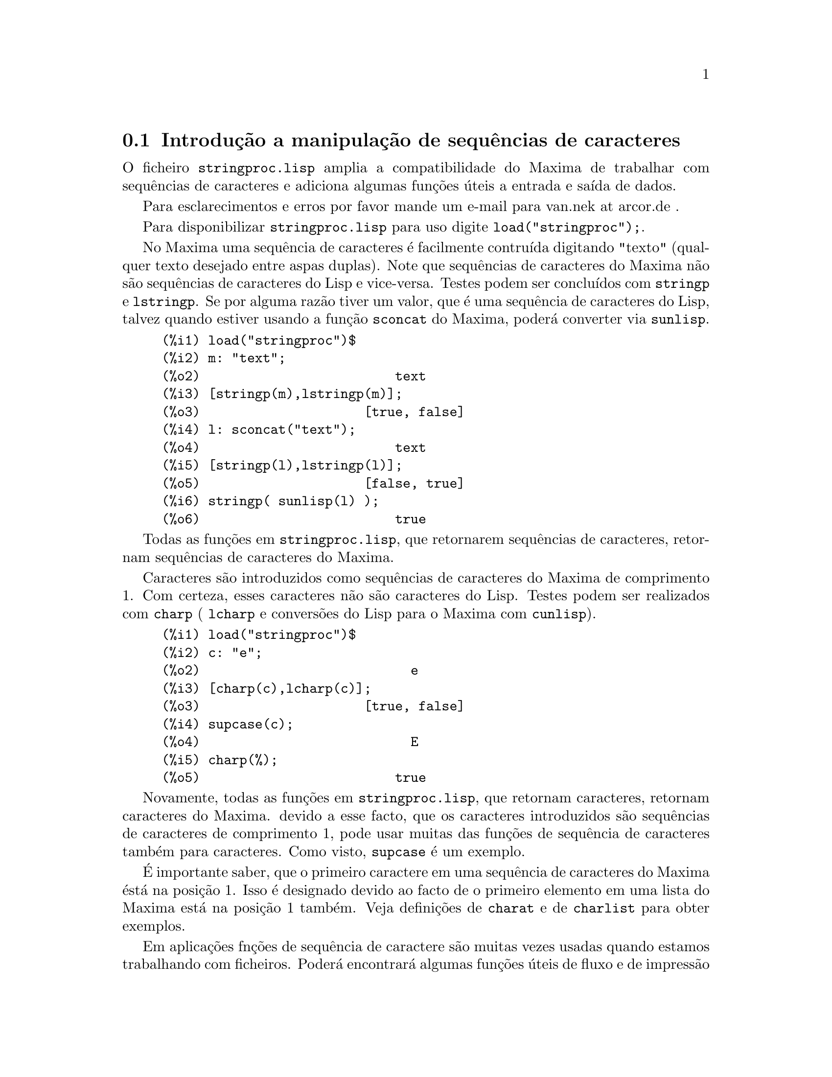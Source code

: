 @c Language: Portuguese
@c Source: stringproc.texi (en) 1.6
@menu
* Introdu@,{c}@~ao a manipula@,{c}@~ao de sequ@^encias de caracteres::
* Defini@,{c}@~oes para entrada e sa@'{@dotless{i}}da::
* Defini@,{c}@~oes para caracteres::
* Defini@,{c}@~oes para sequ@^encias de caracteres::
@end menu

@node Introdu@,{c}@~ao a manipula@,{c}@~ao de sequ@^encias de caracteres, Defini@,{c}@~oes para entrada e sa@'{@dotless{i}}da, stringproc, stringproc
@section Introdu@,{c}@~ao a manipula@,{c}@~ao de sequ@^encias de caracteres

O ficheiro @code{stringproc.lisp} amplia a compatibilidade do Maxima de trabalhar com sequ@^encias de caracteres 
e adiciona algumas fun@,{c}@~oes @'uteis a entrada e sa@'{@dotless{i}}da de dados.

Para esclarecimentos e erros por favor mande um e-mail para van.nek at arcor.de .

Para disponibilizar @code{stringproc.lisp} para uso digite @code{load("stringproc");}.

No Maxima uma sequ@^encia de caracteres @'e facilmente contru@'{@dotless{i}}da digitando "texto" (qualquer texto desejado entre aspas duplas).
Note que sequ@^encias de caracteres do Maxima n@~ao s@~ao sequ@^encias de caracteres do Lisp e vice-versa.
Testes podem ser conclu@'{@dotless{i}}dos com @code{stringp} e @code{lstringp}.
Se por alguma raz@~ao tiver um valor,
que @'e uma sequ@^encia de caracteres do Lisp, talvez quando estiver usando a fun@,{c}@~ao @code{sconcat} do Maxima, poder@'a converter via @code{sunlisp}. 


@c ===beg===
@c load("stringproc")$
@c m: "text";
@c [stringp(m),lstringp(m)];
@c l: sconcat("text");
@c [stringp(l),lstringp(l)];
@c stringp( sunlisp(l) );
@c ===end===
@example
(%i1) load("stringproc")$
(%i2) m: "text";
(%o2)                         text
(%i3) [stringp(m),lstringp(m)];
(%o3)                     [true, false]
(%i4) l: sconcat("text");
(%o4)                         text
(%i5) [stringp(l),lstringp(l)];
(%o5)                     [false, true]
(%i6) stringp( sunlisp(l) );
(%o6)                         true
@end example

Todas as fun@,{c}@~oes em @code{stringproc.lisp}, que retornarem sequ@^encias de caracteres, retornam sequ@^encias de caracteres do Maxima.

Caracteres s@~ao introduzidos como sequ@^encias de caracteres do Maxima de comprimento 1.
Com certeza, esses caracteres n@~ao s@~ao caracteres do Lisp.
Testes podem ser realizados com @code{charp} ( @code{lcharp} e convers@~oes do Lisp para o Maxima com @code{cunlisp}).


@c ===beg===
@c load("stringproc")$
@c c: "e";
@c [charp(c),lcharp(c)];
@c supcase(c);
@c charp(%);
@c ===end===
@example
(%i1) load("stringproc")$
(%i2) c: "e";
(%o2)                           e
(%i3) [charp(c),lcharp(c)];
(%o3)                     [true, false]
(%i4) supcase(c);
(%o4)                           E
(%i5) charp(%);
(%o5)                         true
@end example

Novamente, todas as fun@,{c}@~oes em @code{stringproc.lisp}, que
retornam caracteres, retornam caracteres do Maxima.  devido a esse
facto, que os caracteres introduzidos s@~ao sequ@^encias de caracteres
de comprimento 1, pode usar muitas das fun@,{c}@~oes de sequ@^encia de
caracteres tamb@'em para caracteres. Como visto, @code{supcase} @'e um
exemplo.

@'E importante saber,
que o primeiro caractere em uma sequ@^encia de caracteres do Maxima @'est@'a na posi@,{c}@~ao 1.
Isso @'e designado devido ao facto de o primeiro elemento em uma lista do Maxima est@'a na posi@,{c}@~ao 1 tamb@'em.
Veja defini@,{c}@~oes de @code{charat} e de @code{charlist} para obter exemplos.

Em aplica@,{c}@~oes fn@,{c}@~oes de sequ@^encia de caractere s@~ao
muitas vezes usadas quando estamos trabalhando com ficheiros.  Poder@'a
encontrar@'a algumas fun@,{c}@~oes @'uteis de fluxo e de impress@~ao em
@code{stringproc.lisp}.  O seguinte exemplo mostra algumas das
fun@,{c}@~oes aqui introduzidas no trabalho.

Exemplo: 

@code{openw} retorna um fluxo de sa@'{@dotless{i}}da para um ficheiro,
@code{printf} ent@~ao permite escrita formatada para esse ficheiro. Veja
@code{printf} para detalhes.

@example
(%i1) load("stringproc")$
(%i2) s: openw("E:/file.txt");
(%o2)                    #<output stream E:/file.txt>
(%i3) for n:0 thru 10 do printf( s, "~d ", fib(n) );
(%o3)                                done
(%i4) printf( s, "~%~d ~f ~a ~a ~f ~e ~a~%", 
              42,1.234,sqrt(2),%pi,1.0e-2,1.0e-2,1.0b-2 );
(%o4)                                false
(%i5) close(s);
(%o5)                                true
@end example

Ap@'os fechar o fluxo pode abr@'{@dotless{i}}-lo novamente, dessa vez
com dire@,{c}@~ao de entrada.  @code{readline} retorna a linha completa
como uma sequ@^encia de caracteres. O pacote @code{stringproc} agora
oferece muitas fun@,{c}@~oes para manipula@,{c}@~ao de sequ@^encias de
caracteres. A troca de indica@,{c}@~oes/fichas pode ser realizada por
@code{split} ou por @code{tokens}.

@example
(%i6) s: openr("E:/file.txt");
(%o6)                     #<input stream E:/file.txt>
(%i7) readline(s);
(%o7)                     0 1 1 2 3 5 8 13 21 34 55 
(%i8) line: readline(s);
(%o8)               42 1.234 sqrt(2) %pi 0.01 1.0E-2 1.0b-2
(%i9) list: tokens(line);
(%o9)           [42, 1.234, sqrt(2), %pi, 0.01, 1.0E-2, 1.0b-2]
(%i10) map( parsetoken, list );
(%o10)           [42, 1.234, false, false, 0.01, 0.01, false]
@end example

@code{parsetoken} somente analiza n@'umeros inteiros e em ponto flutuante. A an@'alise de s@'{@dotless{i}}mbolos ou grandes n@'umeros em ponto flutuante 
precisa de @code{parse_string}, que pode ser disponibilizada para uso atrav@'es de @code{eval_string.lisp}.

@example 
(%i11) load("eval_string")$
(%i12) map( parse_string, list );
(%o12)           [42, 1.234, sqrt(2), %pi, 0.01, 0.01, 1.0b-2]
(%i13) float(%);
(%o13) [42.0, 1.234, 1.414213562373095, 3.141592653589793, 0.01, 0.01, 0.01]
(%i14) readline(s);
(%o14)                               false
(%i15) close(s)$
@end example

@code{readline} retorna @code{false} quado o fim de ficheiro acontecer.

@node Defini@,{c}@~oes para entrada e sa@'{@dotless{i}}da, Defini@,{c}@~oes para caracteres, Introdu@,{c}@~ao a manipula@,{c}@~ao de sequ@^encias de caracteres, stringproc
@section Defini@,{c}@~oes para entrada e sa@'{@dotless{i}}da

Exemplo: 

@c ===beg===
@c load("stringproc")$
@c s: openw("E:/file.txt");
@c control: 
@c  "~2tAn atom: ~20t~a~%~2tand a list: ~20t~@{~r ~@}~%~2tand an integer: ~20t~d~%"$
@c printf( s,control, 'true,[1,2,3],42 )$
@c close(s);
@c s: openr("E:/file.txt");
@c while stringp( tmp:readline(s) ) do print(tmp)$
@c close(s)$
@c ===end===
@example
(%i1) load("stringproc")$
(%i2) s: openw("E:/file.txt");
(%o2)                     #<output stream E:/file.txt>
(%i3) control: 
"~2tAn atom: ~20t~a~%~2tand a list: ~20t~@{~r ~@}~%~2tand an integer: ~20t~d~%"$
(%i4) printf( s,control, 'true,[1,2,3],42 )$
(%o4)                                false
(%i5) close(s);
(%o5)                                true
(%i6) s: openr("E:/file.txt");
(%o6)                     #<input stream E:/file.txt>
(%i7) while stringp( tmp:readline(s) ) do print(tmp)$
  An atom:          true 
  and a list:       one two three  
  and an integer:   42 
(%i8) close(s)$
@end example


@deffn {Fun@,{c}@~ao} close (@var{fluxo}) 
Fecha  @var{fluxo} e retorna @code{true} se @var{fluxo} tiver sido aberto anteriormente. 

@end deffn

@deffn {Fun@,{c}@~ao} flength (@var{fluxo})
Retorna o n@'umero de elementos em @var{fluxo}. 

@end deffn

@deffn {Fun@,{c}@~ao} fposition (@var{fluxo})
@deffnx {Fun@,{c}@~ao} fposition (@var{fluxo}, @var{pos})
Retorna a posi@,{c}@~ao corrente em @var{fluxo}, se @var{pos} n@~ao est@'a sendo usada.
Se @var{pos} estiver sendo usada,
@code{fposition} escolhe a posi@,{c}@~ao em @var{fluxo}.
@var{pos} tem que ser um n@'umero positivo,
o primeiro elemento em @var{fluxo} est@'a na posi@,{c}@~ao 1.

@end deffn

@deffn {Fun@,{c}@~ao} freshline () 
@deffnx {Fun@,{c}@~ao} freshline (@var{fluxo}) 
escreve uma nova linha (em @var{fluxo}),
se a posi@,{c}@~ao actual n@~ao for um in@'{@dotless{i}}cio de linha.
Veja tamb@'em @code{newline}.
@end deffn

@deffn {Fun@,{c}@~ao} newline () 
@deffnx {Fun@,{c}@~ao} newline (@var{fluxo}) 
Escreve uma nova linha (para @var{fluxo}).
Veja @code{sprint} para um exemplo de uso de @code{newline()}.
Note que existem alguns casos, onde @code{newline()}n@~ao trabalha como esperado. 

@end deffn

@deffn {Fun@,{c}@~ao} opena (@var{ficheiro}) 
Retorna um fluxo de sa@'{@dotless{i}}da para @var{ficheiro}.
Se um ficheiro j@'a existente tiver sido aberto, @code{opena} anexa os elementos ao final do ficheiro.

@end deffn

@deffn {Fun@,{c}@~ao} openr (@var{ficheiro}) 
Retorna um fluxo para @var{ficheiro}.
Se @var{ficheiro} n@~ao existir, ele ser@'a criado.

@end deffn

@deffn {Fun@,{c}@~ao} openw (@var{ficheiro}) 
Retorna um fluxo de sa@'{@dotless{i}}da para @var{ficheiro}.
Se @var{ficheiro} n@~ao existir, ser@'a criado.
Se um ficheiro j@'a existente for aberto, @code{openw} modifica destrutivametne o @var{ficheiro}.

@end deffn

@deffn {Fun@,{c}@~ao} printf (@var{dest}, @var{seq_caracte})
@deffnx {Fun@,{c}@~ao} printf (@var{dest}, @var{seq_caracte}, @var{expr_1}, ..., @var{expr_n})
Torna a fun@,{c}@~ao FORMAT do Lisp Comum dispon@'{@dotless{i}}vel no Maxima. 
(Retirado de gcl.info: "format produces formatted output by outputting the caracteres of 
control-string string and observing that a tilde introduces a directive.
The caractere after the tilde,
possibly preceded by prefix parameters and modifiers,
specifies what kind of formatting is desired.
Most directives use one or more elements of args to create their output.")

A seguinte descri@,{c}@~ao e oa exemplos podem fornecer uma id@'eia de uso de @code{printf}.
Veja um refer@^encia de Lisp para maiores informa@,{c}@~oes.

@example
   ~%       nova linha
   ~&       nov@'{@dotless{i}}ssima line
   ~t       tabula@,{c}@~ao
   ~$       monet@'ario
   ~d       inteiro decimal
   ~b       inteiro bin@'ario
   ~o       inteiro octal
   ~x       inteiro hexadecimal
   ~br      inteiro de base b
   ~r       soletra um inteiro
   ~p       plural
   ~f       ponto flutuante
   ~e       nota@,{c}@~ao cient@'{@dotless{i}}fica
   ~g       ~f ou ~e, dependendo  da magnitude
   ~a       como mostrado pela fun@,{c}@~ao print do Maxima
   ~s       sequ@^encias de caracteres entre "aspas duplas"
   ~~       ~
   ~<       justifica@,{c}@~ao de texto, ~> terminador de justifica@,{c}@~ao de texto
   ~(       convers@~ao de caixa alta/baixa, ~) terminador de convers@~ao de caixa
   ~[       selec@,{c}@~ao, ~] terminador de selec@,{c}@~ao 
   ~@{       itera@,{c}@~ao, ~@} terminador de itera@,{c}@~ao
@end example

Por favor note que n@~ao existe especificador de formato para grandes
n@'umeros em ponto flutuante. Todavia grandes n@'umeros em ponto
flutuante podem simplesmente serem mostrados por meio da directiva
@code{~a}.  @code{~s} mostra as sequ@^encias de caracteres entre "aspas
duplas"; pode evitar isso usando @code{~a}.  Note que a directiva de
selec@,{c}@~ao @code{~[} @'e indexada em zero.  Tamb@'em note que existem
algumas directivas, que n@~ao trabalham no Maxima.  Por exemplo,
@code{~:[} falha.

@c ===beg===
@c load("stringproc")$
@c printf( false, "~a ~a ~4f ~a ~@@r", 
@c         "String",sym,bound,sqrt(12),144), bound = 1.234;
@c printf( false,"~@{~a ~@}",["one",2,"THREE"] );
@c printf( true,"~@{~@{~9,1f ~@}~%~@}",mat ),
@c         mat = args( matrix([1.1,2,3.33],[4,5,6],[7,8.88,9]) )$
@c control: "~:(~r~) bird~p ~[is~;are~] singing."$
@c printf( false,control, n,n,if n=1 then 0 else 1 ), n=2;
@c ===end===
@example
(%i1) load("stringproc")$
(%i2) printf( false, "~a ~a ~4f ~a ~@@r", 
              "String",sym,bound,sqrt(12),144), bound = 1.234;
(%o2)                 String sym 1.23 2*sqrt(3) CXLIV
(%i3) printf( false,"~@{~a ~@}",["one",2,"THREE"] );
(%o3)                          one 2 THREE 
(%i4) printf( true,"~@{~@{~9,1f ~@}~%~@}",mat ),
              mat = args( matrix([1.1,2,3.33],[4,5,6],[7,8.88,9]) )$
      1.1       2.0       3.3 
      4.0       5.0       6.0 
      7.0       8.9       9.0 
(%i5) control: "~:(~r~) bird~p ~[is~;are~] singing."$
(%i6) printf( false,control, n,n,if n=1 then 0 else 1 ), n=2;
(%o6)                    Two birds are singing.
@end example

Se @var{dest} for um fluxo ou @code{true}, ent@~ao @code{printf} retorna @code{false}.
De outra forma, @code{printf} retorna uma sequ@^encia de caracteres contendo a sa@'{@dotless{i}}da.

@end deffn

@deffn {Fun@,{c}@~ao} readline (@var{fluxo}) 
Retorna uma sequ@^encia de caracteres contendo os caracteres a partir da posi@,{c}@~ao corrente em @var{fluxo} at@'e o fim de linha ou @var{false} se o fim de linha do ficheiro for encontrado.

@end deffn

@deffn {Fun@,{c}@~ao} sprint (@var{expr_1}, ..., @var{expr_n})
Avalia e mostra seus argumentos um ap@'os o outro `sobre uma linha'
iniciando na posi@,{c}@~ao mais @`a esquerda.  Os n@'umeros s@~ao
mostrados com o '-' @`a direita do n@'umero, e isso desconsidera o
comprimento da linha. @code{newline()}, que pode ser chamada a partir de
@code{stringproc.lisp} pode ser @'util, se desejar colocar uma parada de
linha interm@'edia.

@c ===beg===
@c for n:0 thru 22 do sprint( fib(n) )$
@c load("stringproc")$
@c for n:0 thru 22 do ( 
@c    sprint(fib(n)), if mod(n,10)=9 then newline() )$
@c ===end===
@example
(%i1) for n:0 thru 22 do sprint( fib(n) )$
0 1 1 2 3 5 8 13 21 34 55 89 144 233 377 610 987 1597 2584 4181 6765 10946 17711 
(%i2) load("stringproc")$
(%i3) for n:0 thru 22 do ( 
         sprint(fib(n)), if mod(n,10)=9 then newline() )$
0 1 1 2 3 5 8 13 21 34 
55 89 144 233 377 610 987 1597 2584 4181 
6765 10946 17711 
@end example

@end deffn

@node Defini@,{c}@~oes para caracteres, Defini@,{c}@~oes para sequ@^encias de caracteres, Defini@,{c}@~oes para entrada e sa@'{@dotless{i}}da, stringproc
@section Defini@,{c}@~oes para caracteres

@deffn {Fun@,{c}@~ao} alphacharp (@var{caractere})    
Retorna @code{true} se @var{caractere} for um caractere alfab@'etico. 

@end deffn

@deffn {Fun@,{c}@~ao} alphanumericp (@var{caractere}) 
Retorna @code{true} se @var{caractere} for um caractere alfab@'etico ou um d@'{@dotless{i}}gito. 

@end deffn

@deffn {Fun@,{c}@~ao} ascii (@var{int}) 
Retorna o caractere correspondente ao c@'odigo num@'erico ASCII @var{int}.
( -1 < int < 256 )

@c ===beg===
@c load("stringproc")$
@c for n from 0 thru 255 do ( 
@c    tmp: ascii(n), if alphacharp(tmp) then sprint(tmp), if n=96 then newline() )$
@c ===end===
@example
(%i1) load("stringproc")$
(%i2) for n from 0 thru 255 do ( 
tmp: ascii(n), if alphacharp(tmp) then sprint(tmp), if n=96 then newline() )$
A B C D E F G H I J K L M N O P Q R S T U V W X Y Z 
a b c d e f g h i j k l m n o p q r s t u v w x y z
@end example

@end deffn

@deffn {Fun@,{c}@~ao} cequal (@var{caractere_1}, @var{caractere_2})          
Retorna @code{true} se @var{caractere_1} e @var{caractere_2} forem os mesmos. 

@end deffn

@deffn {Fun@,{c}@~ao} cequalignore (@var{caractere_1}, @var{caractere_2})    
como @code{cequal} mas ignora a caixa alta/baixa. 

@end deffn

@deffn {Fun@,{c}@~ao} cgreaterp (@var{caractere_1}, @var{caractere_2})       
Retorna @code{true} se o c@'odigo num@'erico ASCII do @var{caractere_1} for maior que o c@'odigo num@'erico ASCII do @var{caractere_2}. 

@end deffn

@deffn {Fun@,{c}@~ao} cgreaterpignore (@var{caractere_1}, @var{caractere_2})
Como @code{cgreaterp} mas ignora a caixa alta/baixa. 

@end deffn

@deffn {Fun@,{c}@~ao} charp (@var{obj}) 
Retorna @code{true} se @var{obj} for um caractere do Maxima.
Veja na se@,{c}@~ao "Introdu@,{c}@~ao a manipula@,{c}@~ao de sequ@^encias de caracteres" para ter um exemplo.

@end deffn

@deffn {Fun@,{c}@~ao} cint (@var{caractere}) 
Retorna o c@'odigo num@'eico ASCII de @var{caractere}.

@end deffn

@deffn {Fun@,{c}@~ao} clessp (@var{caractere_1}, @var{caractere_2})
Retorna @code{true} se o c@'odigo num@'erico ASCII de @var{caractere_1} for menor que o c@'odigo num@'erico ASCII de @var{caractere_2}. 

@end deffn

@deffn {Fun@,{c}@~ao} clesspignore (@var{caractere_1}, @var{caractere_2})
Como em @code{clessp} ignora a caixa alta/baixa. 

@end deffn

@deffn {Fun@,{c}@~ao} constituent (@var{caractere})   
Retorna @code{true} se @var{caractere} for caractere  gr@'afico e n@~ao o caractere de espa@,{c}o em branco.
Um caractere gr@'afico @'e um caractere que se pode ver, adicionado o caractere de espa@,{c}o em branco.
(@code{constituent} foi definida por Paul Graham, em ANSI Common Lisp, 1996, p@'agina 67.)

@c ===beg===
@c load("stringproc")$
@c for n from 0 thru 255 do ( 
@c    tmp: ascii(n), if constituent(tmp) then sprint(tmp) )$
@c ===end===
@example
(%i1) load("stringproc")$
(%i2) for n from 0 thru 255 do ( 
tmp: ascii(n), if constituent(tmp) then sprint(tmp) )$
! " #  %  ' ( ) * + , - . / 0 1 2 3 4 5 6 7 8 9 : ; < = > ? @@ A B
C D E F G H I J K L M N O P Q R S T U V W X Y Z [ \ ] ^ _ ` a b c
d e f g h i j k l m n o p q r s t u v w x y z @{ | @} ~
@end example

@end deffn

@deffn {Fun@,{c}@~ao} cunlisp (@var{lisp_char}) 
Converte um caractere do Lisp em um caractere do Maxima.  (@'E
poss@'{@dotless{i}}vel que n@~ao chegue a precisar dessa fun@,{c}@~ao.)

@end deffn

@deffn {Fun@,{c}@~ao} digitcharp (@var{caractere})    
Retorna @code{true} se @var{caractere} for um d@'{@dotless{i}}gito (algarismo de 0 a 9). 

@end deffn

@deffn {Fun@,{c}@~ao} lcharp (@var{obj}) 
Retorna @code{true} se @var{obj} for um caractere do Lisp.
(Pode n@~ao precisar dessa fun@,{c}@~ao.)

@end deffn

@deffn {Fun@,{c}@~ao} lowercasep (@var{caractere})    
Retorna @code{true} se @var{caractere} for um caractere em caixa baixa. 

@end deffn

@defvr {Variable} newline 
O caractere de nova linha. 

@end defvr

@defvr {Vari@'avel} space   
O caractere de espa@,{c}o em branco.

@end defvr

@defvr {Vari@'avel} tab     
O caractere de tabula@,{c}@~ao.

@end defvr

@deffn {Fun@,{c}@~ao} uppercasep (@var{caractere})    
Retorna @code{true} se @var{caractere} for um caractere em caixa alta. 

@end deffn

@node Defini@,{c}@~oes para sequ@^encias de caracteres,  , Defini@,{c}@~oes para caracteres, stringproc
@section Defini@,{c}@~oes para sequ@^encias de caracteres

@deffn {Fun@,{c}@~ao} sunlisp (@var{lisp_string}) 
Converte uma sequ@^encia de caracteres do Lisp em uma sequ@^encia de caracteres do Maxima.
(Em geral, pode n@~ao chegar a precisar dessa fun@,{c}@~ao.)

@end deffn

@deffn {Fun@,{c}@~ao} lstringp (@var{obj}) 
Retorna @code{true} se @var{obj} is uma sequ@^encia de caracteres do Lisp.
(Em geral, pode n@~ao chegar a precisar dessa fun@,{c}@~ao.)

@end deffn

@deffn {Fun@,{c}@~ao} stringp (@var{obj}) 
Retorna @code{true} se @var{obj} for uma sequ@^encia de caracteres do Maxima.
Veja a introdu@,{c}@~ao para obter exemplos.

@end deffn

@deffn {Fun@,{c}@~ao} charat (@var{seq_caracte}, @var{n}) 
Retorna o @var{n}-@'esimo caractere de @var{seq_caracte}.
O primeiro caractere em @var{seq_caracte} @'e retornado com @var{n} = 1.

@c ===beg===
@c load("stringproc")$
@c charat("Lisp",1);
@c ===end===
@example
(%i1) load("stringproc")$
(%i2) charat("Lisp",1);
(%o2)                           L
@end example

@end deffn

@deffn {Fun@,{c}@~ao} charlist (@var{seq_caracte}) 
Retorna a lsita de todos os caracteres em @var{seq_caracte}. 

@c ===beg===
@c load("stringproc")$
@c charlist("Lisp");
@c %[1];
@c ===end===
@example
(%i1) load("stringproc")$
(%i2) charlist("Lisp");
(%o2)                     [L, i, s, p]
(%i3) %[1];
(%o3)                           L
@end example

@end deffn

@deffn {Fun@,{c}@~ao} parsetoken (@var{seq_caracte})  
@code{parsetoken} converte a primeira ficha em @var{seq_caracte} para o correspondente n@'umero ou retorna @code{false} se o n@'umero n@~ao puder ser determinado.
O conjunto de delimitadores para a troca de fichas @'e @code{@{space, comma, semicolon, tab, newline@}}

Nota de tradu@,{c}@~ao:
espa@,{c}o, v@'{@dotless{i}}rgula, ponto e v@'{@dotless{i}}rgula, tabula@,{c}@~ao e nova linha.

@c ===beg===
@c load("stringproc")$
@c 2*parsetoken("1.234 5.678");
@c ===end===
@example
(%i1) load("stringproc")$
(%i2) 2*parsetoken("1.234 5.678");
(%o2)                         2.468
@end example

Para analizar, pode tamb@'em usar a fun@,{c}@~ao @code{parse_string}.
Veja a descri@,{c}@~ao no ficheiro 'share\contrib\eval_string.lisp'.

@end deffn

@deffn {Fun@,{c}@~ao} sconc (@var{expr_1}, ..., @var{expr_n})
Avalia seus argumentos e concatena-os em uma sequ@^encia de caracteres.
@code{sconc} @'e como @code{sconcat} mas retorna uma sequ@^encia de caracteres do Maxima.

@c ===beg===
@c load("stringproc")$
@c sconc("xx[",3,"]:",expand((x+y)^3));
@c stringp(%);
@c ===end===
@example
(%i1) load("stringproc")$
(%i2) sconc("xx[",3,"]:",expand((x+y)^3));
(%o2)             xx[3]:y^3+3*x*y^2+3*x^2*y+x^3
(%i3) stringp(%);
(%o3)                         true
@end example

@end deffn

@deffn {Fun@,{c}@~ao} scopy (@var{seq_caracte}) 
Retorna uma c@'opia de @var{seq_caracte} como uma nova sequ@^encia de caracteres. 

@end deffn

@deffn {Fun@,{c}@~ao} sdowncase (@var{seq_caracte}) 
@deffnx {Fun@,{c}@~ao} sdowncase (@var{seq_caracte}, @var{in@'{@dotless{i}}cio}) 
@deffnx {Fun@,{c}@~ao} sdowncase (@var{seq_caracte}, @var{in@'{@dotless{i}}cio}, @var{fim}) 
Como em @code{supcase}, mas caracteres em caixa alta s@~ao convertidos para caracteres em caixa baixa. 

@end deffn

@deffn {Fun@,{c}@~ao} sequal (@var{seq_caracte__1}, @var{seq_caracte__2}) 
Retorna @code{true} se @var{seq_caracte__1} e @var{seq_caracte__2} tiverem o mesmo comprimento e contiverem os mesmos caracteres. 

@end deffn

@deffn {Fun@,{c}@~ao} sequalignore (@var{seq_caracte__1}, @var{seq_caracte__2})
Como em @code{sequal} mas igonara a caixa alta/baixa. 

@end deffn

@deffn {Fun@,{c}@~ao} sexplode (@var{seq_caracte})
@code{sexplode} @'e um apelido para a fun@,{c}@~ao @code{charlist}.

@end deffn

@deffn {Fun@,{c}@~ao} simplode (@var{lista})  
@deffnx {Fun@,{c}@~ao} simplode (@var{lista}, @var{delim})  
@code{simplode} takes uma @code{lista} ou express@~oes  e concatena-as em uma sequ@^encia de caracteres.
Se nenhum delimitador @var{delim} for usado, @code{simplode} funciona como @code{sconc} e n@~ao utiliza delimitador.
@var{delim} pode ser qualquer sequ@^encia de caracteres.

@c ===beg===
@c load("stringproc")$
@c simplode(["xx[",3,"]:",expand((x+y)^3)]);
@c simplode( sexplode("stars")," * " );
@c simplode( ["One","more","coffee."]," " );
@c ===end===
@example
(%i1) load("stringproc")$
(%i2) simplode(["xx[",3,"]:",expand((x+y)^3)]);
(%o2)             xx[3]:y^3+3*x*y^2+3*x^2*y+x^3
(%i3) simplode( sexplode("stars")," * " );
(%o3)                   s * t * a * r * s
(%i4) simplode( ["One","more","coffee."]," " );
(%o4)                   One more coffee.
@end example

@end deffn

@deffn {Fun@,{c}@~ao} sinsert (@var{seq}, @var{seq_caracte}, @var{pos})  
Retorna uma sequ@^encia de caracteres que @'e uma concatena@,{c}@~ao de @code{substring (@var{seq_caracte}, 1, @var{pos} - 1)},
a sequ@^encia de caracteres @var{seq} e @code{substring (@var{seq_caracte}, @var{pos})}.
Note que o primeiro caractere est@'a em @var{seq_caracte} e est@'a na posi@,{c}@~ao 1.

@c ===beg===
@c load("stringproc")$
@c s: "A submarine."$
@c sconc( substring(s,1,3),"yellow ",substring(s,3) );
@c sinsert("hollow ",s,3);
@c ===end===
@example
(%i1) load("stringproc")$
(%i2) s: "A submarine."$
(%i3) sconc( substring(s,1,3),"yellow ",substring(s,3) );
(%o3)                  A yellow submarine.
(%i4) sinsert("hollow ",s,3);
(%o4)                  A hollow submarine.
@end example

@end deffn

@deffn {Fun@,{c}@~ao} sinvertcase (@var{seq_caracte})  
@deffnx {Fun@,{c}@~ao} sinvertcase (@var{seq_caracte}, @var{in@'{@dotless{i}}cio})  
@deffnx {Fun@,{c}@~ao} sinvertcase (@var{seq_caracte}, @var{in@'{@dotless{i}}cio}, @var{fim})  
Retorna @var{seq_caracte} excepto que cada caractere da posi@,{c}@~ao @var{in@'{@dotless{i}}cio} at@'e a posi@,{c}@~ao @var{fim} est@'a invertido.
Se a posi@,{c}@~ao @var{fim} n@~ao for fornecida,
todos os caracteres do in@'{@dotless{i}}cio ao @var{fim} de @var{seq_caracte} s@~ao substitu@'{@dotless{i}}dos.

@c ===beg===
@c load("stringproc")$
@c sinvertcase("sInvertCase");
@c ===end===
@example
(%i1) load("stringproc")$
(%i2) sinvertcase("sInvertCase");
(%o2)                      SiNVERTcASE
@end example

@end deffn

@deffn {Fun@,{c}@~ao} slength (@var{seq_caracte}) 
Retorna n@'umero de caracteres em @var{seq_caracte}. 

@end deffn

@deffn {Fun@,{c}@~ao} smake (@var{num}, @var{caractere}) 
Retorna uma nova sequ@^encia de caracteres repetindo @var{num} vezes @var{caractere}. 

@c ===beg===
@c load("stringproc")$
@c smake(3,"w");
@c ===end===
@example
(%i1) load("stringproc")$
(%i2) smake(3,"w");
(%o2)                          www
@end example

@end deffn

@deffn {Fun@,{c}@~ao} smismatch (@var{seq_caracte__1}, @var{seq_caracte__2}) 
@deffnx {Fun@,{c}@~ao} smismatch (@var{seq_caracte__1}, @var{seq_caracte__2}, @var{test}) 
Retorna a posi@,{c}@~ao do primeiro caractere de @var{seq_caracte__1} no qual @var{seq_caracte__1} e @var{seq_caracte__2} diferem ou @code{false} em caso contr@'ario.
A fun@,{c}@~ao padrao de teste para coincid@^encia @'e @code{sequal}.
Se @code{smismatch} pode ignorar a caixa alta/baixa, use @code{sequalignore} como fun@,{c}@~ao de teste.

@c ===beg===
@c load("stringproc")$
@c smismatch("seven","seventh");
@c ===end===
@example
(%i1) load("stringproc")$
(%i2) smismatch("seven","seventh");
(%o2)                           6
@end example

@end deffn

@deffn {Fun@,{c}@~ao} split (@var{seq_caracte})  
@deffnx {Fun@,{c}@~ao} split (@var{seq_caracte}, @var{delim})  
@deffnx {Fun@,{c}@~ao} split (@var{seq_caracte}, @var{delim}, @var{multiple})  
Retorna a lista de todas as fichas em @var{seq_caracte}.
Cada ficha @'e uma sequ@^encia de caracteres n@~ao analisada.
@code{split} usa @var{delim} como delimitador.
Se @var{delim} n@~ao for fornecido, o caractere de espa@,{c}o @'e o delimitador padr@~ao.
@var{multiple} @'e uma vari@'avel booleana com @code{true} como valor padr@~ao.
Multiplos delimitadores s@~ao lidos como um.
Essa fun@,{c}@~ao @'e @'util se tabula@,{c}@~oes s@~ao gravadas com caracteres de espa@,{c}o multiplos.
Se @var{multiple} for escolhido para @code{false}, cada delimitador @'e considerado.

@c ===beg===
@c load("stringproc")$
@c split("1.2   2.3   3.4   4.5");
@c split("first;;third;fourth",";",false);
@c ===end===
@example
(%i1) load("stringproc")$
(%i2) split("1.2   2.3   3.4   4.5");
(%o2)                 [1.2, 2.3, 3.4, 4.5]
(%i3) split("first;;third;fourth",";",false);
(%o3)               [first, , third, fourth]
@end example

@end deffn

@deffn {Fun@,{c}@~ao} sposition (@var{caractere}, @var{seq_caracte}) 
Retorna a posi@,{c}@~ao do primeiro caractere em @var{seq_caracte} que coincide com @var{caractere}.
O primeiro caractere em @var{seq_caracte} est@'a na posi@,{c}@~ao 1.
Para que os caracteres que coincidirem desconsiderem a caixa alta/baixa veja @code{ssearch}.

@end deffn

@deffn {Fun@,{c}@~ao} sremove (@var{seq}, @var{seq_caracte})  
@deffnx {Fun@,{c}@~ao} sremove (@var{seq}, @var{seq_caracte}, @var{test})  
@deffnx {Fun@,{c}@~ao} sremove (@var{seq}, @var{seq_caracte}, @var{test}, @var{in@'{@dotless{i}}cio})  
@deffnx {Fun@,{c}@~ao} sremove (@var{seq}, @var{seq_caracte}, @var{test}, @var{in@'{@dotless{i}}cio}, @var{fim})  
Retorna uma sequ@^encia de caracteres como @var{seq_caracte} mas com todas as subsequ@^encias de caracteres que coincidirem com @var{seq}.
A fun@,{c}@~ao padr@~ao de teste de coincid@^encia @'e @code{sequal}.
Se @code{sremove} puder ignorar a caixa alta/baixa enquanto busca por @var{seq}, use @code{sequalignore} como teste.
Use @var{in@'{@dotless{i}}cio} e @var{fim} para limitar a busca.
Note que o primeiro caractere em @var{seq_caracte} est@'a na posi@,{c}@~ao 1.

@c ===beg===
@c load("stringproc")$
@c sremove("n't","I don't like coffee.");
@c sremove ("DO ",%,'sequalignore);
@c ===end===
@example
(%i1) load("stringproc")$
(%i2) sremove("n't","I don't like coffee.");
(%o2)                   I do like coffee.
(%i3) sremove ("DO ",%,'sequalignore);
(%o3)                    I like coffee.
@end example

@end deffn

@deffn {Fun@,{c}@~ao} sremovefirst (@var{seq}, @var{seq_caracte})  
@deffnx {Fun@,{c}@~ao} sremovefirst (@var{seq}, @var{seq_caracte}, @var{test})  
@deffnx {Fun@,{c}@~ao} sremovefirst (@var{seq}, @var{seq_caracte}, @var{test}, @var{in@'{@dotless{i}}cio})  
@deffnx {Fun@,{c}@~ao} sremovefirst (@var{seq}, @var{seq_caracte}, @var{test}, @var{in@'{@dotless{i}}cio}, @var{fim})  
Como em @code{sremove} excepto que a primeira subsequ@^encia de caracteres que coincide com @code{seq} @'e removida. 

@end deffn

@deffn {Fun@,{c}@~ao} sreverse (@var{seq_caracte}) 
Retorna uma sequ@^encia de caracteres com todos os caracteres de @var{seq_caracte} em ordem reversa. 

@end deffn

@deffn {Fun@,{c}@~ao} ssearch (@var{seq}, @var{seq_caracte})  
@deffnx {Fun@,{c}@~ao} ssearch (@var{seq}, @var{seq_caracte}, @var{test})  
@deffnx {Fun@,{c}@~ao} ssearch (@var{seq}, @var{seq_caracte}, @var{test}, @var{in@'{@dotless{i}}cio})  
@deffnx {Fun@,{c}@~ao} ssearch (@var{seq}, @var{seq_caracte}, @var{test}, @var{in@'{@dotless{i}}cio}, @var{fim})
Retorna a posi@,{c}@~ao da primeira subsequ@^encia de caracteres de @var{seq_caracte} que coincide com a sequ@^encia de caracteres @var{seq}.
A fun@,{c}@~ao padr@~ao de teste de coincid@^encia @'e @code{sequal}.
Se @code{ssearch} puder igonorar a caixa alta/baixa, use @code{sequalignore} como fun@,{c}@~ao de teste.
Use @var{in@'{@dotless{i}}cio} e @var{fim} para limitar a busca.
Note que o primeiro caracter em @var{seq_caracte} est@'a na posi@,{c}@~ao 1.

@example
(%i1) ssearch("~s","~@{~S ~@}~%",'sequalignore);
(%o1)                                  4
@end example

@end deffn

@deffn {Fun@,{c}@~ao} ssort (@var{seq_caracte}) 
@deffnx {Fun@,{c}@~ao} ssort (@var{seq_caracte}, @var{test}) 
Retorna uma sequ@^encia de caracteres que cont@'em todos os caracteres de @var{seq_caracte} em uma ordem tal que n@~ao existam dois caracteres @var{c} sucessivos e @var{d} seja tal que @code{test (@var{c}, @var{d})} seja @code{false} e @code{test (@var{d}, @var{c})} seja @code{true}.
A fun@,{c}@~ao padr@~ao de teste para ordena@,{c}@~ao @'e @var{clessp}.
O conjunto de fun@,{c}@~oes de teste @'e @code{@{clessp, clesspignore, cgreaterp, cgreaterpignore, cequal, cequalignore@}}.

@c ===beg===
@c load("stringproc")$
@c ssort("I don't like Mondays.");
@c ssort("I don't like Mondays.",'cgreaterpignore);
@c ===end===
@example
(%i1) load("stringproc")$
(%i2) ssort("I don't like Mondays.");
(%o2)                    '.IMaddeiklnnoosty
(%i3) ssort("I don't like Mondays.",'cgreaterpignore);
(%o3)                 ytsoonnMlkIiedda.'   
@end example

@end deffn

@deffn {Fun@,{c}@~ao} ssubst (@var{nova}, @var{antiga}, @var{seq_caracte}) 
@deffnx {Fun@,{c}@~ao} ssubst (@var{nova}, @var{antiga}, @var{seq_caracte}, @var{test}) 
@deffnx {Fun@,{c}@~ao} ssubst (@var{nova}, @var{antiga}, @var{seq_caracte}, @var{test}, @var{in@'{@dotless{i}}cio}) 
@deffnx {Fun@,{c}@~ao} ssubst (@var{nova}, @var{antiga}, @var{seq_caracte}, @var{test}, @var{in@'{@dotless{i}}cio}, @var{fim}) 
Retorna uma sequ@^encia de caracteres como @var{seq_caracte} excepto que todas as subsequ@^encias de caracteres que coincidirem com @var{antiga} s@~ao substitu@'{@dotless{i}}das por @var{nova}.
@var{antiga} e @var{nova} n@~ao precisam ser de mesmo comprimento.
A fun@,{c}@~ao padr@~ao de teste para coincid@^encia @'e para coincid@^encias @'e @code{sequal}.
Se @code{ssubst} puder ignorar a cixa alta/baixa enquanto procurando por @var{antiga}, use @code{sequalignore} como fun@,{c}@~ao de teste.
Use @var{in@'{@dotless{i}}cio} e @var{fim} para limitar a busca.
Note que o primeiro caractere em @var{seq_caracte} est@'a na posi@,{c}@~ao 1.

@c ===beg===
@c load("stringproc")$
@c ssubst("like","hate","I hate Thai food. I hate green tea.");
@c ssubst("Indian","thai",%,'sequalignore,8,12);
@c ===end===
@example
(%i1) load("stringproc")$
(%i2) ssubst("like","hate","I hate Thai food. I hate green tea.");
(%o2)          I like Thai food. I like green tea.
(%i3) ssubst("Indian","thai",%,'sequalignore,8,12);
(%o3)         I like Indian food. I like green tea.
@end example

@end deffn

@deffn {Fun@,{c}@~ao} ssubstfirst (@var{nova}, @var{antiga}, @var{seq_caracte}) 
@deffnx {Fun@,{c}@~ao} ssubstfirst (@var{nova}, @var{antiga}, @var{seq_caracte}, @var{test}) 
@deffnx {Fun@,{c}@~ao} ssubstfirst (@var{nova}, @var{antiga}, @var{seq_caracte}, @var{test}, @var{in@'{@dotless{i}}cio}) 
@deffnx {Fun@,{c}@~ao} ssubstfirst (@var{nova}, @var{antiga}, @var{seq_caracte}, @var{test}, @var{in@'{@dotless{i}}cio}, @var{fim}) 
Como em @code{subst} excepto que somente a primeira subsequ@^encia de caracteres que coincidir com @var{antiga} @'e substitu@'{@dotless{i}}da. 

@end deffn

@deffn {Fun@,{c}@~ao} strim (@var{seq},@var{seq_caracte}) 
Retorna uma sequ@^encia de caracteres como @var{seq_caracte},
mas com todos os caracteres que aparecerem em @var{seq} removidos de ambas as extremidades. 

@c ===beg===
@c load("stringproc")$
@c "/* comment */"$
@c strim(" /*",%);
@c slength(%);
@c ===end===
@example
(%i1) load("stringproc")$
(%i2) "/* comment */"$
(%i3) strim(" /*",%);
(%o3)                        comment
(%i4) slength(%);
(%o4)                           7
@end example

@end deffn

@deffn {Fun@,{c}@~ao} striml (@var{seq}, @var{seq_caracte}) 
Como em @code{strim} excepto que somente a extremidade esquerda de @var{seq_caracte} @'e recordada. 

@end deffn

@deffn {Fun@,{c}@~ao} strimr (@var{seq}, @var{seq_caracte}) 
Como em @code{strim} excepto que somente a extremidade direita de sequ@^encia de caracteres @'e recortada. 

@end deffn

@deffn {Fun@,{c}@~ao} substring (@var{seq_caracte}, @var{in@'{@dotless{i}}cio})
@deffnx {Fun@,{c}@~ao} substring (@var{seq_caracte}, @var{in@'{@dotless{i}}cio}, @var{fim}) 
Retorna a subsequ@^encia de caracteres de @var{seq_caracte} come@,{c}ando na posi@,{c}@~ao @var{in@'{@dotless{i}}cio} e terminando na posi@,{c}@~ao @var{fim}.
O caractere na posi@,{c}@~ao @var{fim} n@~ao @'e inclu@'{@dotless{i}}do.
Se @var{fim} n@~ao for fornecido, a subsequ@^encia de caracteres cont@'em o restante da sequ@^encia de caracteres.
Note que o primeiro caractere em @var{seq_caracte} est@'a na posi@,{c}@~ao 1.

@c ===beg===
@c load("stringproc")$
@c substring("substring",4);
@c substring(%,4,6);
@c ===end===
@example
(%i1) load("stringproc")$
(%i2) substring("substring",4);
(%o2)                        string
(%i3) substring(%,4,6);
(%o3)                          in
@end example

@end deffn

@deffn {Fun@,{c}@~ao} supcase (@var{seq_caracte}) 
@deffnx {Fun@,{c}@~ao} supcase (@var{seq_caracte}, @var{in@'{@dotless{i}}cio}) 
@deffnx {Fun@,{c}@~ao} supcase (@var{seq_caracte}, @var{in@'{@dotless{i}}cio}, @var{fim}) 
Retorna @var{seq_caracte} excepto que caracteres em caixa baixa a partir da posi@,{c}@~ao @var{in@'{@dotless{i}}cio} at@'e a posi@,{c}@~ao @var{fim} s@~ao substitu@'{@dotless{i}}dos pelo correspondente caracteres em cixa alta.
Se @var{fim} n@~ao for fornecido,
todos os caracteres em caixa baixa de @var{in@'{@dotless{i}}cio} at@'e o fim de @var{seq_caracte} s@~ao substitu@'{@dotless{i}}dos.

@c ===beg===
@c load("stringproc")$
@c supcase("english",1,2);
@c ===end===
@example
(%i1) load("stringproc")$
(%i2) supcase("english",1,2);
(%o2)                        English
@end example

@end deffn

@deffn {Fun@,{c}@~ao} tokens (@var{seq_caracte}) 
@deffnx {Fun@,{c}@~ao} tokens (@var{seq_caracte}, @var{test}) 
Retorna uma lista de fichas, que tiverem sido extr@'{@dotless{i}}dos de @var{seq_caracte}.
As fichas s@~ao subsequ@^encias de caracteres cujos caracteres satisfazem a uma determinada fun@,{c}@~ao de teste.
Se o teste n@~ao for fornecido, @var{constituent} @'e usada como teste padr@~ao.
@code{@{constituent, alphacharp, digitcharp, lowercasep, uppercasep, charp, characterp, alphanumericp@}} @'e o conjunto de fn@,{c}~oes de teste. 
(A vers@~ao Lisp de @code{tokens} @'e escrita por Paul Graham. ANSI Common Lisp, 1996, page 67.)

@c ===beg===
@c load("stringproc")$
@c tokens("24 October 2005");
@c tokens("05-10-24",'digitcharp);
@c map(parsetoken,%);
@c ===end===
@example
(%i1) load("stringproc")$
(%i2) tokens("24 October 2005");
(%o2)                  [24, October, 2005]
(%i3) tokens("05-10-24",'digitcharp);
(%o3)                     [05, 10, 24]
(%i4) map(parsetoken,%);
(%o4)                      [5, 10, 24]
@end example

@end deffn
